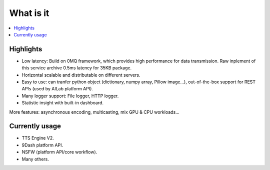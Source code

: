 What is it
==========

.. contents:: :local:


Highlights
----------

- Low latency: Build on 0MQ framework, which provides high performance for data transmission. Raw inplement of this service archive 0.5ms latency for 35KB package.

- Horizontal scalable and distributable on different servers.

- Easy to use: can tranfer python object (dictionary, numpy array, Pillow image...), out-of-the-box support for REST APIs (used by AILab platform API).

- Many logger support: File logger, HTTP logger.

- Statistic insight with built-in dashboard.

More features: asynchronous encoding, multicasting, mix GPU & CPU workloads...

Currently usage
---------------

- TTS Engine V2.

- 9Dash platform API.

- NSFW (platform API/core workflow).

- Many others.
